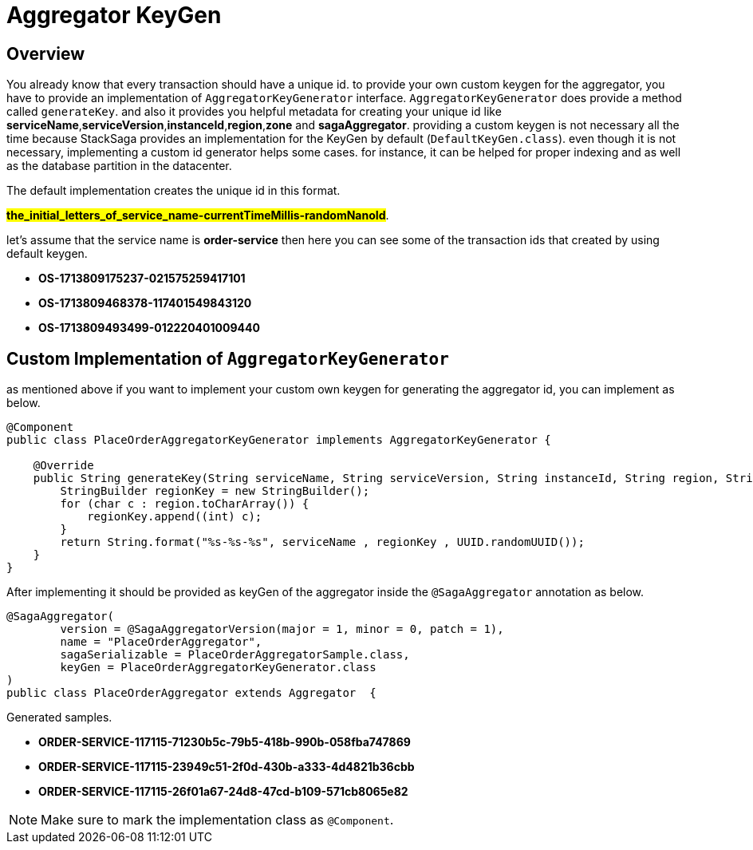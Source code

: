 = Aggregator KeyGen

== Overview

You already know that every transaction should have a unique id.
to provide your own custom keygen for the aggregator, you have to provide an implementation of `AggregatorKeyGenerator` interface.
`AggregatorKeyGenerator` does provide a method called `generateKey`. and also it provides you helpful metadata for creating your unique id like *serviceName*,*serviceVersion*,*instanceId*,*region*,*zone* and *sagaAggregator*.
providing a custom keygen is not necessary all the time because StackSaga provides an implementation for the KeyGen by default (`DefaultKeyGen.class`).
even though it is not necessary, implementing a custom id generator helps some cases.
for instance, it can be helped for proper indexing and as well as the database partition in the datacenter.

The default implementation creates the unique id in this format.

*#the_initial_letters_of_service_name-currentTimeMillis-randomNanoId#*.

let's assume that the service name is *order-service* then here you can see some of the transaction ids that created by using default keygen.

* *OS-1713809175237-021575259417101*
* *OS-1713809468378-117401549843120*
* *OS-1713809493499-012220401009440*

== Custom Implementation of `AggregatorKeyGenerator`

as mentioned above if you want to implement your custom own keygen for generating the aggregator id, you can implement as below.

[source,java]
----
@Component
public class PlaceOrderAggregatorKeyGenerator implements AggregatorKeyGenerator {

    @Override
    public String generateKey(String serviceName, String serviceVersion, String instanceId, String region, String zone, SagaAggregator sagaAggregator) {
        StringBuilder regionKey = new StringBuilder();
        for (char c : region.toCharArray()) {
            regionKey.append((int) c);
        }
        return String.format("%s-%s-%s", serviceName , regionKey , UUID.randomUUID());
    }
}
----

After implementing it should be provided as keyGen of the aggregator inside the `@SagaAggregator` annotation as below.

[source,java]
----
@SagaAggregator(
        version = @SagaAggregatorVersion(major = 1, minor = 0, patch = 1),
        name = "PlaceOrderAggregator",
        sagaSerializable = PlaceOrderAggregatorSample.class,
        keyGen = PlaceOrderAggregatorKeyGenerator.class
)
public class PlaceOrderAggregator extends Aggregator  {
----

Generated samples.

* *ORDER-SERVICE-117115-71230b5c-79b5-418b-990b-058fba747869*
* *ORDER-SERVICE-117115-23949c51-2f0d-430b-a333-4d4821b36cbb*
* *ORDER-SERVICE-117115-26f01a67-24d8-47cd-b109-571cb8065e82*

NOTE: Make sure to mark the implementation class as `@Component`.